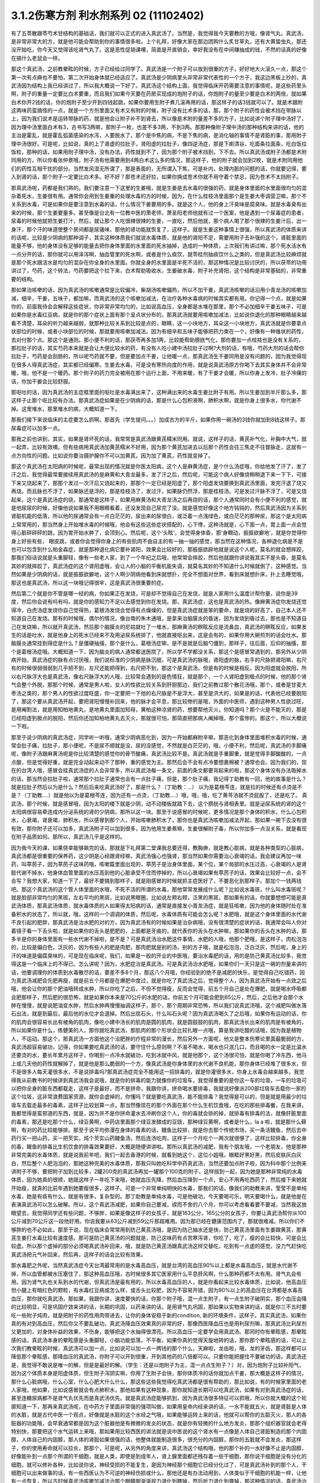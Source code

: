3.1.2伤寒方剂 利水剂系列 02 (11102402)
=========================================

有了五苓散跟苓芍术甘结构的基础话，我们就可以正式的进入真武汤了。当然是，我觉得我今天要教的方哦，像肾气丸，真武汤，是非常非常大的方，就是他可能会帮助到你的事情很多啦。上个礼拜，好像大家在那边团购什么炙甘草丸，还有大黄蛰虫丸，那还没开始吃，你今天又觉得该吃肾气丸了。这是恶性促销课噢，简直是开直销会，幸好我没有在中间赚抽成的钱，不然的话真的好像在搞什么老鼠会一样。

那这个真武汤，之前教晕眩的时候，方子已经给过同学了。真武汤是一个附子可以放到很重的方子，好好地大火滚久一点，那这个第一次有点麻也不要怕，第二次开始身体就已经适应了。真武汤是少阴病里头非常非常代表性的一个方子，我这边黑板上抄的，真武汤因为结构上我已经讲过了，所以我大概说一下好了。真武汤这个结构上面，我觉得临床开药需要注意的事情呢，是这些药里头啊，附子的重量一定要比白术要重，而且我们如果今天要在药房买现成的炮附子的话，你炮附子的量至少要是白术的两倍，就如果白术你开2钱的话，你的炮附子至少开到四钱起跳，如果你要用生附子煮几滚再用的话，那这样子的话3钱就可以了。就是术跟附这两味药蛮搞怪的一点，就是一个方剂里面又有术又有附的时候，附子没有比术多的话，那，那个附子的药性会被术挡在带脉以上，因为我们说术是运转带脉的药，就是他会让附子补不到肾去，所以像是术附的量差不多的方子，比如说讲个附子理中汤好了，因为理中汤里面白术有3，古书写3两嘛，那附子一枚，也差不多3两，不到3两。那那种像附子理中汤的那种结构来讲的话，他的主治是霍乱，就是霍乱弧菌感染的水泻，人要脱水了，那个是中焦的病，不是下焦的病，是消化轴的事情不是肾脏的事，那用附子理中汤很好。可是呢，比如说，真的上了肾虚的拉肚子，肾阳虚的拉肚子，像四逆汤症，那是下痢清谷，吃面条拉面条，吃白饭拉饭粒，那种的话，如果用附子理中汤，没有办法，药性就到不了，因为那个附子被术挡到，下不去。所以真武汤或附子汤都是术附同用的方。所以你看张仲景哦，附子汤有他需要用到4两白术这么多的情况，那这样子，他的附子就会加到2枚，就是术附同用他们的药性互相干扰的部分。当然发风湿无所谓了，那是表面的，无所谓入下焦，可是补内，处理内脏的问题的话，你就要记得，要入到肾的话，那个附子一定要比白术多。好不好？那苍术还好拉，如果你换成苍术你就不用守着个禁忌，因为苍术不太挡附子。

那真武汤呢，药都是我们熟的。我们要注意一下这里的生姜哦，就是生姜是去水毒的很强的药，就是身体里面的水里面很均匀的混杂着死水，生姜很有用。通常你会用到生姜重的处理水毒的方的时候，因为，在什么桂枝汤里面那个是生姜大枣调营卫嘛，那个不关系到水毒，可是如果你是要注意到水毒的话，什么情况下姜要用的多。就是这个人，他的身上汗臭味是腐臭味。就是水毒臭有出来的时候，那个生姜要量多。甚至像是台北有一位教中医的萧老师，萧圣阳老师他就有过一个医案，他是遇到一个尿毒症的患者，尿毒的时候他就把生姜打汁，然后，就让那个人吃很辣很辣的生姜，一直吃，然后他就，那个病人喝了那个很辣的生姜汁后，出一身汗，那个汗的味道使整个房间都是尿骚味，那他的肾功能就恢复了，这样子。就是生姜这种事情上很强，所以真武汤的体质来讲的话呢，比较是少阴病的那种调子，其实这种体质我们就说水毒体质，就是他的肾阳不足，需要用附子去补强的这个，肾脏里面的能量不够，他的身体没有足够的能量去把你身体里面的水里面的死水抽掉，造成的一种体质，上次我们有讲过嘛，那个死水活水有一点分开的话，那你就可以用泽泻啊，抽血管里的死水啊，或者是什么痰饮，就苓桂剂抽痰饮什么之类的，但是真武汤比较麻烦就是那个死水跟活水是均匀的混杂在你全身的水里面。你就全身的水里面是半死不活的，那这种情况是比较讨厌的，所以茯苓的功用讲过了，芍药，这个转法，芍药要把这个拉下来，白术帮助吸收水，生姜破水毒，附子补充肾阳，这个结构是非常基础的，非常重要的结构。

那如果治咳嗽的话，因为真武汤的咳嗽通常是比较偏冷，柴胡汤咳嗽偏热，所以不加干姜，真武汤咳嗽的话沿用小青龙汤的咳嗽加减，细辛，干姜，五味子，都加嘛，而真武汤的这个咳嗽加减法，在治疗各种水毒病的时候其实都有用。你记得一个点，就是如果你的，前面我待会会解释这些症状，你非常非常均匀的，比如说高血压，全身都是水堆在那里，那个不必加细辛干姜五味子，可是如果你是水毒红豆病，就是你的那个症状上面有那个呈点状分布的，那真武汤就要用咳嗽加减法，比如说你退化的那种眼睛越来越看不清楚，耳朵的听力越来越弱，就那种比较关系到比较是点的，眼睛，这一小块地方，耳朵这一小块地方，真武汤就是你要拿点状部位的时候，或者小块部位的时候，那就要用咳嗽加减法。因为有细辛和五味子能够把药力束在一个，好像有一种锥状的药性，去对付那个点。那这个是通则。那小便不利的话，那茯苓再多加1两，比较能帮助膀胱气化，那你要加一点桂枝也是没有关系的，那拉肚子的话，其实芍药本来就是会让大便比较水的药，有没有人吃小建中汤拉肚子过啊?大剂的话，有哦，芍药大剂的话会帮你拉肚子，芍药是会刮肠的，所以呢芍药就不要，但是要加点干姜，让他暖一点，那真武汤生干姜同用是没有问题的，因为我觉得现在很多人得真武汤症，其实都已经偏寒。生姜去水毒，可是没有寒热向度的作用，就是说真武汤原方你喝下去其实身体并不会非常暖，哦，他不是一个暖药。那个附子的药力完全被用在那个运行上面，不用来暖，有了干姜才会暖，所以你身上发冷，肚子冷痛的话，你加干姜会比较舒服。

那呕吐的话，因为真武汤的主症框里面的呕吐是水毒满出来了，这种满出来的水毒生姜比附子有用。所以生姜加到半斤那么多，那这样子止那个呕比较有办法。那真武汤症如果是在少阴病的话，那是什么心包积液啊，肺积水啊，就是你身上很多水，你代谢不掉。这里堆水，那里堆水的病，大概知道一下。

那我们接下来说临床的主症要怎么抓啊。那首先（学生提问。。。）加成古方的半斤，如果你用一碗汤的3钱你就加到8钱这样子。那尿毒症可以加多一点。

那我之前也讲到，其实，如果是肾坏死的话，我常常是真武汤跟黄芪糯米同用。就说，这样子的话，黄芪补气化，补胸中大气，就一起弄，比较有效噢。但有些病用真武汤加黄芪糯米不好用，因为那个黄芪加进去以后那个药性会往三焦走不往督脉走，这就有一点方向性的问题。比如说你要治摄护腺你不可以加黄芪，因为加了黄芪，药性就变掉了。

那这个真武汤在太阳病的时候呢，最常出现的情况就是你医太阳病，这个人是麻黄汤症，是个什么汤症哦，你给他发了汗了，发了汗之后，我觉得最常要接续用真武汤的是麻黄和大青龙最多，发了汗之后，然后呢，可能这个病人好像烧稍稍退下来一下下，可接下来又烧起来了，那那个发过一次汗后又烧起来的，那那个一定已经是阳虚了，那个阳虚发烧要换到真武汤里面，发完汗退了烧又再烧。而且脉也不浮了，如果脉还是浮的，那是桂枝汤了，发过汗，如果脉仍然浮，那是桂枝汤。可是发过汗脉不浮了，可是又烧起来，这个是真武汤症的烧，那通常是这样子，如果用麻黄汤和大青龙汤之后再烧的话，那个人通常同时会有小便不利的感觉，就是他尿尿的时候，好像他说如果我不用眼睛看着，还没发现自己尿完了没。就是感觉好像这个地方钝钝的，然后真武汤因为关系到肾脏机能的低落，所以他的尿通常会有一点白茫茫的，尿出来的尿很白，或泛着一点浅绿色，或白茫茫的那种尿，那这个是太阳病上常常用的，那当然身上开始堆水毒的时候哦，他会有这些这些症状搭配的，心下悸，这种汤就是，心下面一点，胃上面一点会觉得心脏砰砰砰的跳，因为胃开始水肿了，会顶到心。然后呢，这个‘头眩’，会觉得身体昏，那‘身瞤动，振振欲擗地’，就是你觉得你身上好些有些， 眼皮跳，或者你会觉得你身上的有些肌肉不由自主的有一抽一抽的感觉，那当然在这种情况，各种退化病是不是也可以包含到什么帕金森症，就是那种退化病它要补肾阳，效果会比较好的，那振振欲辟地就是说这个人呢，莫名的就会想摔跤，那我们俗话说就是头重脚轻，像有一些老人家，到了一个年纪之后哦，他常常会摔跤，然后他就跟你讲说我其实不是头昏，是莫名其妙的就摔跤了，真武汤症的这个肾阳虚哦，会让人的小脑的平衡机能失调，就莫名其妙的不知道什么时候就倒了，这种感觉。当然如果是少阴病的话，就是振振欲擗地，这个人啊少阴病他看到床就想扑，完全不想面对世界，看到床就想扑床，扑上去睡觉哦，那这也是真武汤，所以这一块哦记得很牢，这是真武汤很重要的症。

然后第二个就是你不管是哪一经的病，你如果正在发烧，可是却不觉得自己在发烧，就是人家用什么温度计帮你量，说你是39度，然后你会说有吗有吗，就是你的感知力不足以去感觉到你在发烧。那，真武汤症，这也是真武汤的热。像麻黄汤症你发烧还觉得冷，白虎汤症发烧你自己觉得热，葛根汤发烧会觉得有点燥燥的，但是真武汤症就是笨的要命，就是烧的好高了，自己本人还不知道自己在发烧。那有的时候哦，偶尔的情况，像台南的朱木通哦，是拿来治脑膜炎的昏迷，因为发烧到昏过去，那也是不知道自己在发烧嘛，所以就开真武汤，然后那个脑膜炎的尼姑就吐了一堆水，那麻黄汤的瞑眩反应是流鼻血，真武汤的瞑眩反应，如果发生的话是吐水，就是他身上的死水已经来不及用泌尿系统排了，他就直接呕出来，这是会有的，如果你用大碗煎剂的话会吐水。那脑膜炎通常挂到得症是什么？是僵硬抽搐，那个是什么，葛根汤症嘛，是不是就是后脑勺僵到，那样子，往后面，后仰的抽搐，那个是葛根汤症哦。大概知道一下，因为脑炎的病人通常都送医院了，所以学不学都没关系，那这个是感冒常遇到的，那另外从少阴病开始，真武汤症的脉有点讨厌哦，我们说标准的少阴病是脉沉细，可是真武汤的脉哦，肾阳虚的脉，右手的尺脉把肾阳嘛，右尺有的时候很弱很弱到几乎把不到，左尺还能把得到，右尺把不到，那这个是真武汤，但是有的时候是相反。因为阳虚就会脱阳，所以右尺脉浮大也是真武汤，像右尺脉浮大的人哦，比较常会遇到的是色情狂，就是那个，一个人肾阳虚到极点的时候，他的那个肾气会整个外脱，那那个时候，通常是男人啦，女人的性欲比较关系到肝胆那边，我们之前教过那个散花汤哦，那个，或者是甘麦大枣汤之类的，那个男人的性欲过度旺盛，你一定要把一下他的右尺脉是不是浮大，甚至是洪大的，如果是的话，代表他已经要脱阳了，那这个要从真武汤开起，要把肾阳慢慢补回来，他的脉才会平息，那比较惨的是哦，外面的中医师，遇到这种男人性欲过旺，是用阉割法，就是用知柏地黄丸，是地黄丸里面加知母，黄柏这种凉肾的药，想要帮他灭火，你知道吗？那个火是不能灭的，那是已经阳虚到极点的脱阳，然后你还加知柏地黄丸去灭火，那就很可怕，那简直把那病人阉掉哦，那个蛮惨的。那这个，所以大概说一下啦。

那至于说少阴病的真武汤症，同学听一听哦，通常少阴病恶化到，因为一开始都麻附辛嘛，那恶化到身体里面堆积水毒的时候，通常会肚子痛，拉肚子，那小便呢，不是尿不顺就是没，尿的没感觉，不然就是白茫茫的，哦，小便不利，然后呢，真武汤的手脚痛呢，像附子汤跟麻黄汤呢是你比较清楚的感觉你的骨节酸痛，真武汤比较不是。真武汤就是手重脚重，就是觉得手脚酸酸的，一点点酸，但是觉得好重，就是完全动起来动不了那种，重的感觉为主。那然后会不会有点冷要想裹棉被？通常也会。因为我们的，现在的台湾人哦，感冒会挂真武汤症的人会非常多，所以真武汤每一条文，前面的条文都要背起来的啦，那这个身体没有办法吸掉水的话，那当然会拉肚子啦，通常那个拉肚子通常也会有一点肚子痛，但是，那个肚子痛，我记得丁助教有一回，他的故事是什么？就是拉肚子然后以为是什么？然后后来吃真武汤好了，那是什么？（丁助教：…） 以为是葛根芩连，就是拉的时候还有点烫是不是？（丁助教….）就是他以为是葛根芩连，因为还有一点烫，（丁助教….）哦，哦，哦，吃了黄芩汤就不烫屁股了，还是吃了。 真武汤，那个时候，就是感冒哦，因为太阳的楼下就是少阴，动不动楼板就踏下去，这个膀胱与肾相表里。就是泌尿系统的肾的这个太阳病很容易牵连成内分泌系统的肾的少阴病，那所以这一块。那至于说感冒的时候呢，更多情况是那个身体的积水，什么心包积水，心衰竭，肾衰竭，肺积水，所以感冒到那个人，开始咳嗽肺积水了，那你也是真武汤咳嗽加减法开起，那如果一碗下去没有很有效，那你附子还可以加多，真武汤附子可以加到很多，因为他用生姜煮嘛，生姜很解附子毒，所以你加多一点没关系，就是看现在附子品质如何。那所以，真武汤几乎是这样的。

因为我今天的课，如果侥幸能够飙完的话，那就是下礼拜第二堂课我总要还得，教胸痹，就是教心脏病，就是各种类型的心脏病，真武汤都是很重要的保养药，这少阴是心经跟肾经嘛，真武汤强心也强肾，那当然如果你需要治心衰竭的话，我会建议再加一味药，叫葶苈子，因为葶苈子这味药哦，咳嗽篇里面出现的，葶苈子是治身体里面，某个位，某个局部的水压过高，心衰竭的人是肾脏代谢不掉水，他身体血管里面的水压高到他的心脏承受不住而停掉的，所以心衰竭如果有葶苈子的话，效果会比较好一点，会不会写？我想大家，知道一下了，最好不要搞到那样子，就是刚感冒的时候就抓主症医好了，不要恶化到那样子。那加个一钱两钱吧。那这个真武汤的这个管人体里面的水哦，不死不活的所谓的水毒，那他常常发展成什么呢？比如说水毒斑，什么叫水毒斑呢？就是脸部非常均匀的黑斑，左右平均的黑斑，比如说黑眼圈，比如说左颊右颊，泛黑的黑斑，那如果有的话，你就要想想可能是真武汤体质，那真武汤体质，就水毒体质的人如果得太阳病的话，通常是直接发小青龙汤症，就是狂咳嗽，因为他的身体随时处在准备积水的状态了，所以就，哦，这样的一个调调的体质，然后呢，水毒体质有可能会怎么呢？水肥哦，就是这个身体里面的水代谢不良引起的肥胖，那真武汤是治水肥的对的方，因为真武汤有的时候如果是治杂病哦，没有很清楚的症状的话，我通常会叫人你对着镜子看一下舌头啦，就是如果你的舌头是肥肥的，上面都是牙痕的，就代表你的舌头在水肿嘛，那如果你的舌头在水肿的话，那多半是你的身体里面有一些水代谢不掉啦，是不是？可是真武汤治水肥这件事情，水肥的人哦，他那个肥哦，是这样子，肉松泡泡的，比较是偏白色，泛灰的，因为有些人的肥是肉肥，那肉肥就是别的汤，别的方子哦，就是松泡泡，泛白泛灰，然后呢，身上的汗的味道是偏腐臭味的，可是现在临床呢，我们，如果是一般的开业的中医哦，要治水毒肥的话，用的是防己黄芪汤比较多，我觉得这是一个临床上的不得已。怎么讲呢？因为，水肥症治是真武汤。可是真武汤治水肥哦，如果你们一天只是这一碗的剂量来讲的话，他要调理你的体质到水毒散尽的话，要差不多8个月，那这八个月哦，你经验到的绝不是减肥的快乐，是觉得自己吃错药，因为真武汤减肥会先肥再瘦，就是前五个月都是在爆肥中度过，就是你吃了真武汤之后，觉得整个人，因为真武汤开始有一点效之后哦，他会让你的那个肥油哦转成水肿，所以你吃了之后，不但不觉得瘦，反而会觉得，前五个月自己是处在爆肥，就是喝水呼吸都会肥那样子，然后肥的很恐怖，就是如果你本来是70公斤的水肥的话，你前五个月可能会肥到85公斤，然后，之后他才会那个水肿在慢慢，就是说肥油变水肿，然后水肿再慢慢抽调这样子，那个，那个周期非常恐怖，所以我们说真武汤哦，这个减肥叫做水落石出法，就是到最后，最后他的水位才会退掉。然后出现石头，什么叫石头呢？因为真武汤喝久了之后哦，如果你有运动的话，你的肌肉会很容易长出有棱角的肌肉，像吃小建中汤长的肌肉是圆的肌肉，就是圆鼓鼓的肌肉，那真武汤长出来的肌肉是有棱角的，所以如果你是什么，练健美的人，那你就吃真武汤，那肌肉的那个形状会比较扎眼一点哦，算是我讲吃醋的话哦，因为我是植物人，不运动。那这个，那真武汤一方面他这个治肥胖的疗程非常的漫长，然后另外一方面呢，他又是整本伤寒论里面最脆弱的方，真武汤超容易破功，记得，你如果要吃真武汤的话，要守住什么原则啊？不渴不喝水，喝水也只泯几口，而且喝的水一定是比温水还要烫的水，要长年累月这样子，你喝到一点冷水就破功，吃到冰就中风，就是他那个，这个汤很可怕，就是你喝了冷东西，他马上或几天他的药性就解掉了，就是他是那么脆弱的一个方，像真武汤是你身体里的水代谢不良机能，那你身体已经堆了很多水，但不是很多人每天灌很多水，不是说排毒吗?那真武汤症完全不能用这一招排毒的，就是你灌很多水，你身上水毒会越来越多，我觉得我从前教书的时候讲到真武汤我会说哦，就是你的排毒的能力就像你的垃圾车，我觉得重要的是你这一车的垃圾，一车的垃圾可以把你全身的脏东西都载走，这样子是最好，而不是拼命，我跟你讲，拼命喝水要排毒，我就说好像派200部垃圾车去载你一家的这个垃圾，这非常浪费国家资源，就你会虚掉的，你懂吗？就是要吃真武汤，能不能排毒？我觉得是可以的，但是就是用最少的垃圾车去载走最多的毒素，这样子比较划算一点，那当然像现在的那个外面在那个什么生机饮食哦，在吃的那些排毒餐，在我来讲，我都觉得是蛮邪道的东西，就是，因为并不是你拼命灌水去冲刷你这个人，你的毒就会排的掉，就排毒有排毒的法，就像肝脏里面的毒素，那还是吃那个什么，绿豆黄啊，中药店里面那个绿豆发酵成的豆豉，那种绿豆黄啊，或者是什么，la a 啦，就是那什么藓啊，有对的药比较能够排。那至于说平均弥漫在身体的毒素的话，鳗鱼比较排，就是你去那个传统市场，买一条活鳗鱼，然后去中药行买一把山药，买一把芡实，炖个芡实山药鳗鱼汤，然后连汤吃肉，这样子一个月吃个一两次就很够了，这样比较排毒，你全身的毒，鳗鱼的排毒比生机饮食的排毒效果要好，大概是随便讲讲啦。那所以真武汤的减肥，我有个朋友哦，一个老朋友，他是那种非常完美的水毒体质，就是说我前年吧，我们一起去香港的时候，就看到她这个，这位小姐哦，眼眶好黑好黑，然后皮肤灰白灰白，然后整个人肥泡泡的，那她这种完美的水毒体质，那我只叫她吃科学中药真武汤，当然还要加点附子啦，因为科中那个比例来讲附子不够，要把附子加到比较多，2罐200克的真武汤再加一罐那个100克的附子，这样摇到一起，因为她是那种非常纯的水毒体质，因为她真的很顺，她就这样子一年吃下来哦，她就血压先降，然后血压降到一个点，安心不用再吃西药了，然后接下来她就开始瘦，就真的比前年遇到她要瘦很多，这样子。可是一个非常单纯明快的水毒，那我们的话，像我们的助教来讲，莹莹不是单纯水毒，她是有痰有什么，就是有很多，复杂型的。那丁助教是单纯水毒，可是他破功，今天要喝可乐，明天要喝什么，就是他是在表演真武汤可以怎么破解。所以，这个真武汤减肥，如果你自己要减，锲而不舍的八个月，你可以考虑看看要不要减，当然我这放眼望去，我觉得同学还有些问题，不够胖，如果是像这样子的女孩子，就是163公分，165公分的女孩子，你要让真武汤帮你从100公斤减到70公斤这一段他好用。你说我要从63公斤减到59公斤那超难用。因为那已经在健康范围内了，那就很难减。所以你们不够胖的也不必如此，那至于说，现在临床会常常用到防己黄芪汤哦，是因为防己抽水还是快，防己黄芪汤里面有生姜跟黄芪，那黄芪生姜打水毒比较有速度感。那可是防己黄芪汤的问题就是，防己这味药有点苦寒泻肾，你吃了，吃了，瘦的会比较快，可是会比较虚。所以那个虚掉的部分必须喝真武汤补回来，哦，就是防己黄芪汤跟真武汤这样交替吃，吃到有一点虚的感觉，没力气赶快吃真武汤把元气补回来，然后再，这样子的话会比较有效果。

那水毒肥之外呢，当然真武汤症今天台湾最常用的是水毒高血压，就是台湾的高血压90%以上都是水毒高血压，就是水代谢不掉，所以血管都被水压塞住了，那这种高血压哦，古时候很多其它医家用什么平息肝风啊，什么那种药都不太有用。肾气丸会有用。因为肾气丸也关系到水的代谢，但真武汤是最有用的，所以水毒高血压的人，就是你看起来比较水毒体质，比如说，他高血压但小腿上有暗红色的颗粒，有水毒红豆病或怎么样，或舌头比较肥，因为不容易开错，因为90%以上的高血压在台湾都是水毒高血压，那你就吃真武汤，那如果，我跟你讲，速度要快的话，你那个附子哦，混一点生附子，有一点生附子破阴实，那个血压会降的比较明显，可是巩固疗效来讲的话，长期的巩固，以药来讲的话，是用肾气丸巩固，那如果以实物来讲的话，就是你三不五时要吃一些附子炖肉，就是把附子的药性用肉带进去，让你的身体安稳于新的condition, 新的环境条件，这样子。其实真武汤，如果你真的有对到高血压，然后你又不要乱破功，真武汤降血压效果真的非常的好，那像西医降血压也是用利尿剂嘛，那真武汤比利尿剂又更加的，对身体补益的效果，不伤身，能够把这个水抽得很漂亮。所以高血压一定要学会用真武汤。那同时你有晕眩感，那晕眩感的话，真武汤本身的晕眩感是头重脚轻，小脑功能低落，不平衡，如果你真的觉得天旋地转的话，那你那个晕眩感的话，可以上次我们教晕眩的时候，真武汤可以加一点，比如说可以加一点一两钱的那个什么，天麻啦，龙齿啦，哦，龙的牙齿，那这样都可以降低那个晕眩感，那降血压的真武汤，你附子可以开到很重，开到其他药的八倍都可以。只要你能把握住不要破功的话，真武汤还是，我觉得不敢说是唯一的解，但是是最好的解。（学生：还是以炮附子为主，混一点点生附子？）对，因为炮附子比较补阳气，因为这个体质本身是阳虚体质，但生附子泻阴实嘛，你用了生附子会快，那你体质冷的话你就加点干姜，那大概是这样子的情况，那什么心脏病哦，什么心室，什么心肥大什么什么，那这些这些我觉得吃真武汤都是很有帮助的，那比如说，有的时候家里面的老人家哦，他如果，比如说感冒就会有点肺积水，那他如果有这种现象，那你就知道长期可以吃真武汤，如果有对到真武汤症的话，甚至连糖尿病都不是肾气丸优先而是真武汤优先。就是真武汤症能够抓到，因为真武汤很多特征可以抓哦，所以你就大概的这个轮廓知道一下，那再来真武汤呢，在中药方子里面非常强的强项叫做，如果用皇帝内经来讲的话，一水不能就五火，就是肾脏是人体的水脏，就是古代中医一个观点，好像就是水脏的这个水经之气哦，如果能够运转上来的话，他就可以帮你的五脏灭火，那人的各脏器的功能哦，会早衰通常都是因为这个脏器他是有微微的发炎的状态，就是你有轻微的什么地方发炎，那那个组织器官就会老得特别快，那要把这个水气运转上来哦，那如果用比较西医的讲法就是说中医说的这个肾水有一点像是人体自己肾脏制造的那个内固醇，人体自己的内固醇，那人体的肾脏如果很强的话，他整体就能制造很多，很充分的内固醇，那你的五脏就不会发炎，那这样子，你的使用寿命就可以拉长，那那个，可是呢，从另外的角度来讲，真武汤这个结构哦，他的那个补的一水好像不止是内固醇，好像能补到一点那个所谓的干细胞，就是人类，即使是到成年人，肾上腺里面都还残存着一些干细胞，那你说干细胞是没有分化的细胞，就可以修补各种，比如说你说，神经受损的不能复生，是因为神经那个细胞它已经分化过了，可是真武汤补到的那个人，干细胞可以出来做事的话，有一些西医认为不可逆的神经伤损或什么，那他还是有办法动用到，人体类似于干细胞的机能一样，让他有一点恢复，所以古时候真武汤咳嗽加减法治那个眼睛啊渐渐视力退化到瞎掉，然后听力退化到聋掉，那这种情况的话，真武汤治愈率是高一些的，哦，是这种退化性的疾病，你说补内固醇也对，你说补干细胞可能也对。只是呢，如果你要补内固醇的话，我拜托你哦，用少阴药记得一个原则哦，多吃猪油哦，就是肥猪肉或猪油，因为你要给他，肾阴这个东西你要给他材料，物质的原料，你要吃足够的胆固醇，他才能够制造内固醇。那是一个需要的原料哦，你不要吃的好素好素然后吃附子剂，这样你会被烧伤。就是如果你吃这种很补阳的药，可是你没有吃滋肾水，所谓的滋肾水的药就是肥猪油啊，什么胆固醇很高的东西啊，蛋黄也可以啊，鱿鱼墨鱼也可以啦，这个一定要会的。那个，上个，好像前前前个礼拜的时候，有个方子，我就好像忘掉说好像之前说到补肾水哦，就是之前课讲到的什么方，是类似有地黄的方吗还是什么，我忘了，就是讲到说，所谓的补肾水这件事情，如果是用了地黄的话，补的肾水只有血液里面的血浆跟肾脏这一块，你要让肾水补到润你的全身你还是要用猪皮，就是猪的五花肉，那个肾水才能滋润到你全身哦，所以这些事情都是蛮可惜的，就是说比如说老人家的耳鸣哦，有的时候去外面馆子去吃一盘猪头皮就好了，就是你，用猪的比较外层的皮这样子吃一吃，那个胆固醇内固醇有到位了，因为像那个人的神经的壳子，就是胆固醇构成的嘛，那你如果胆固醇太稀薄了，那个壳子裂开，神经就短路，那你就脑鸣耳鸣了，那种就是什么，有的时候一盘猪头皮就解决掉的哦，那可是这个，旁人弄得好像很复杂，而且现在老人家的保养，又怕脂肪太高，都这个不吃，那个不吃，然后弄得好素好素，那这些附子剂的药效就会被打折扣。我觉得从前看到的老人家就活到好老都很精神很健康的。都是很会吃肥肉的老人家，那可是现在大家都不要吃肥肉，中风的中风，瘫痪的瘫痪，痴呆的痴呆嘛，就是越健康的越不健康嘛，很麻烦。那所以耳鸣啦，眼瞎啦，丁助教，你那个鸟跟乌两个字从来都不对，都不太对的哦，就是以后记得哦，鸟是鸟，乌是乌哦。那摄护腺肿大是这样子哦，其实摄护腺肿哦，肾气丸比较有效，因为摄护腺那一坨刚好在人的会阴穴，那肾气丸是把元气通进三阴经，肝经，脾经，肾经都在那个会阴穴交汇，所以那条线打通了，摄护腺就好很快，可是真武汤呢，是吃下去以后，会转任督啦，那个任督脉刚好一转也会通过会阴穴，而且那个力道比较强，所以临床理论来讲是肾气丸，但是真武汤会比较快，所以摄护腺的毛病那真武汤可以，那当然排尿的问题更不用讲了，真武汤本来小便不利是主症。那神经的各种退化，脑神经或者是运动的神经各种退化，那肾坏死的时候各种真武汤加黄芪糯米汤很好用，各种心脏病都可以吃保养。那舌诊的话，舌比较肥，比较有牙痕，腹诊的话，是这样子，这个人躺平了，你摸他的肚脐正上方跟正下方，你会摸到他的那个，你知道现在那个一般都有什么六块肌八块肌肯德基哦，那个腹肌中间不是应该凹下去的嘛，可是你摸那个应该是凹下去的中间线哦，水毒体质的人，肚脐上下你会摸得到好像有一根铅笔芯，就是他那个任督脉水气转不顺的时候，这里会结出一条铅笔芯，在肚脐上下，所以你躺平了，请人家帮你摸，摸得到，可以用。那还有真武汤就是右边的肚子，就是你抠自己左右的肚子哦，会觉得右边的肚子抠起来特别僵硬，真武汤可以用。好不好？腹诊也知道一下哦，肚脐上下有铅笔芯，或者是右侧腹部这条肌肉比较僵硬，那左侧的比较僵硬打淤血的药比较常用嘛，哦。右侧这个地方抠一抠觉得僵硬，那这个方子是很重要很重要的方，所以同学这，有生之年我觉得真武汤一定是用得到的，而且可以解决到的事情非常多。只是你记得哦，因为我之前有过给人家那什么真武汤降血压，结果他吃到中风的例子，所以你自己要知道，不要破功，真武汤超脆弱，哦，不要破功，所以你开给不相干的外人吃，你只是去看他破功而已。因为真武汤破功那个反扑会很强烈，就是你用真武汤减肥，一破功反而就大爆肥，可是呢，你要减肥不用真武汤不行，因为那个人在大肥变瘦的过程，会有一个过渡期是肥油变水肿，就是你一般用运动或饮食减肥法也会过那个水肿期，那你有真武汤那个水肿期才过得去，不然的话，会非常辛苦，所以知道一下哦。

那再来附子汤呢，是少阴病的真武汤症哦，的更，就是真武汤症他比较不往水毒的方向发展，就是有生姜的话是往水毒嘛，但是呢少阴病有的时候他的这个水路不通哦，不是水里面太多死水，而是这个人的水有一点干掉，那水有点干掉的话，你生姜拿掉，换进党参能懂这个意思吧？就是党参比较补水嘛，换算成人参，就是古时候，张仲景的方人参是补水的，就是同样是水路不通，有点水干掉的，那你看哦，他这个水有点干掉的真武汤症，路数是怎么样的？他的少阴病的主条是这样子，“口中和，背恶寒”，口中和就是嘴巴不渴，那嘴巴不渴，可是你的背啊觉得冷嗖嗖的，那伤寒论里头知道背冷的那只有三路嘛，一个是附子汤，所以同学如果你有的你的主症哦是背很容易发冷，或者怕冷的话，那你调体质就要从附子汤吃起，那另外一个是痰饮，就是你中焦有痰饮的时候背上的一些枢穴会不通，那个也会背冷，可是那个痰饮的背冷，苓桂术甘汤或者是小半夏汤的痰饮背冷是背冷如巴掌大，就是在你的背中间，这么大块的面积是冷的，那另外还有白虎汤证的冷哦，那白虎汤症的冷是汗孔太开所以很怕冷，那完全是热症，不用放到一般的条例，对，上堂课同学说那个什么溢饮吃小青龙汤我还说加石膏什么，那是我讲错了，他下课来纠正我哦，就是小青龙汤治溢饮没有加石膏，只是我习惯加，对不起，就是自己的乱加减，那那个，所以口中和，背恶寒，你想想看有没有什么时候你觉得，哎呦，背觉得冷掉了，必须要用到2g的附子，然后加倍的白术，这个气才能够转上来，哦，这是附子汤的力道之所在，那其他的结构跟真武汤很像，讲不讲没关系。那少阴病还有一个情况是身体痛，手脚发冷，骨节痛，好像是麻黄汤症这样子，可是他脉是沉的，那关系到汗，因为少阴病的话，他的主症不在有汗无汗，那骨节痛，手脚冷，脉又是沉的少阴病，那你要用附子汤把这个水跟阳气通出去才行。那这两条啊，其实今日临床上常常可以挂到哪边去，你知道吗？就是有一部分的女人月经痛是这个，你们有没有人月经痛的时候是手脚酸痛的？然后有点怕冷？那这么重的白术对到腰酸也是行的，就是冷型的，就是手脚冷，口中和，然后背怕冷，酸痛型的月经痛，那也是附子汤。那附子汤在治杂病的话呢，是治怀孕6，7月，忽然这个妇人呢，脉好像变成少阳病的弦脉，开始发烧，然后觉得肚子痛，好像那个胎儿很胀很胀，然后你又觉得很怕冷，那个时候就有一种好像快要流产，那这个时候要用附子汤，这个重白术剂哦，赶快把带脉拴牢。这样那个胎儿才不会掉下来，就这是一个是防流产的方，或者你会想要问哦，就是附子这种破阴实的药难道不会造成堕胎的副作用吗？我觉得是这样子哦，就是附子的，打掉什么东西的力道，是在寒热的向度上打的，就是说如果你身体里有一坨冷东西，附子会打。那胎儿不是冷东西，胎儿是热东西。所以比较不会打到，你知道附子的辨识能力，标靶能力是在寒热的向度的，那至于说刚怀孕，刚着床的时候，容易造成胎儿消失的反而是薏仁，因为薏仁是只要是你的免疫系统感觉他是异类，就是跟你不同类的东西，就把他消灭掉。所以薏仁是比较把胎儿化解掉的。那也是怀孕最初期啦，所以我们如果有背冷，或者是你临时有那种好像肚子胀到那个胎儿有点hold不住的感觉的时候，那也是附子汤，那当然我觉得现代人的水毒体质的话，比较会挂到的一个怀孕的问题是什么？我不知道西医怎么讲，叫做妊辰什么毒血，还是毒水症，那个的话是真武汤，或者是肾气丸，或者是附子汤，都可以。就是你，肾气丸或者真武汤，你用得顺的话，那个西医会觉得，怀孕生产会很危险，那叫什么？毒血，就是她那个，整个人有一种水毒体质，怀孕的时候会出现，这些方都好好用。就可以让你生得很安心。（学生….党参可以加倍吗？.）哦，你要加倍也可以啊，我是觉得放粉光参好像有点太凉了，所以党参我觉得可以加。

所以这几个结构这样一路学过来，同学还可以理解吧？就是能够医的病真是好多，你们在生活中还可以发现，因为你真武汤真要列可医之病，我列出105条，那你们回家忘光，何必呢？就抓个原则上面的就好了，那你们有些东西，就回去再慢慢的去应用他。

那再来呢，要教一个好重要的肾气丸，我跟你们讲，肾气丸我不会让助教给你们定，因为你们每个人定的肾气丸都是不同的版本，没有办法杀价，所以助教如果帮你们定各种不同版本的肾气丸，一次各种单都到的话，药局会被激的大翻脸，暴青筋，不会有杀价的效果，这个，所以哦，这个，你们自己去看。那肾气丸是这样子，我从这个药方开始讲哦，张仲景这个最古方的肾气丸呢，用生干地黄，就是不是用熟地，那今天我们市面上能够买到的肾气丸或者又叫八味地黄丸，是多半是用熟地黄做的，那么熟地黄做的，如果你地黄没有九蒸九晒到那个很感人的境界的话，就会逆嗝。就是这个药就会变成补不进去乱上火的药，所以肾气丸你要用，你就要自己控管，就是自己去药局跟他讲清楚我要怎么配。不可以买现成的成药。好不好？因为用了现成的成药，效果通常很，因为肾气丸因为他的那个地黄逆嗝的问题哦已经把自己的名声都搞臭掉了，就是说现在，后来，就是这几十年来，台湾医生哦熟地的肾气丸，熟地不够好造成大逆嗝，补不进去乱上火然后就以为肾气丸是多上火的药，然后就把附子，肉桂，因为他外面卖的肉桂，附子肉桂去掉，然后变成六味地黄丸，那六味地黄丸是后出的，六味地黄丸是宋朝的钱乙这个小儿科医生发明的，就小孩子能量的身体很够，是物质的身体不够，所以什么囟门不合之类的问题，你用六味地黄丸去滋他的阴，可以让他的有形的身体比较多一点，跟得上那个能量的身体的速度，那是儿童用药啊，那大人的话用肾气丸真的不是，我觉得肾气丸以主轴来讲，他的意义不在于补，肾气丸的第一次出现是在厥阴病，那厥阴病在治什么？厥阴病是治阴阳分裂，那肾气丸最大的药力就在于把你身上的阳气导入三阴经，这才是肾气丸最重要的药性，就是治厥阴病阴阳分裂这才是肾气丸最主轴的药性，当然他入肾的药比较多，所以是比较补到肾，那是没有错的，那他的药味结构哦，我就，因为它的药味结构有很多互相的作用，我只抓一个最主轴的跟你讲，就它的比例是生地黄8，泽泻3，那地黄是补进肾的，地黄是补肾补血，泽泻是把肾跟血里面的脏东西抽掉，所以一补一泻，好像第一个bamp,然后呢山茱萸，这个山茱萸味道就像那个没有调味的小红莓，就是很酸，那这个药是，因为它只有酸味，没有别的味道，所以它是，不是吴茱萸哦。吴茱萸它是很辣的哦，但是山茱萸是酸的，它是一个补肝，不管你吃到多多都不会补爆的一个药，因为很多其它补肝药吃了就爆掉，肝就补爆了，就是补肝要是不加舒肝药的话非常容易补爆掉，那山茱萸是一个怎么补也不会补爆掉的药，那这是一个很单纯的入肝入肾的药，然后牡丹皮呢，是把血分里面的，其实牡丹皮是去阴中之火，就是骨髓里面，肠道里面，血里面那个邪热抽掉的药，那山茱萸，我们姑且这样理解，山茱萸补肝，牡丹皮把肝里面那些多的已经烧得不太好的抽掉，所以这是一个入肝一个泻肝。那山药其实脾肾都补了啊，就是我们姑且说山药是滋养脾胃的，然后呢，茯苓是能够把脾胃里面多余的水抽掉的，其实这个药能不能处理到肾，其实都有，其实应该是三个箭头画的乱七八糟的。其实说以最主轴来讲的话呢，你看哦，补进去的药都比较多，泻的药都比较少，所以就算没有这个桂枝跟炮附子哦，其实这个药，只开上面六味药，这个六味地黄丸你吃了身体会不会比较好？其实也会，因为它能够把那个，内脏里面，三个最重要的内脏里面不干净的东西拿掉，可是呢，肾气丸它的力道，最厉害的力道在于它的附子哦，原书它写两枚，一枚附子大概是3份，所以我附子下3，那张仲景是用桂枝，那今天的地黄丸都用肉桂，可是你要用肉桂就不要用便宜的烂肉桂，就好好用好肉桂，那如果是用桂枝，那地黄丸哦，它的这个结构呢，我们中医给了他一个称号，叫做“引火归元”法，就是你知道，这三组药哦，他的力道是把这个肉桂或者桂枝的，那个肉桂或桂枝还有附子，这个热药的药性哦，借着三道药力把它拉入我们的这个腿内侧的这个，从小腹到腿内侧的三阴经，肾经，肝经，脾经，它拉下去的时候哦，这个桂枝以经方来讲，是打通血脉，让药能够钻的下去啦，那如果你用肉桂的话，那引火归元的效果会更强，因为肉桂本身很热，就是肉桂跟附子的药性被拉进三阴经的时候哦，你身体哦，浮上来的，浮跃的阳气，它也会一齐被一起收到三阴经里面去，所以有人叫做引火归元，有人叫做引龙入海，就是让这个阳气能够入阴经，那这个功用一出现哦，那你的整个身体的状况都会大幅的改善，就是阴阳调和，那当然它的第一个主治是厥阴病消渴，就是今天来讲就是糖尿病啊，那糖尿病呢，肾气丸是特效药，但它是，它治的比较是那种饮水多，小便多，就是这个人好像觉得一直都在渴，一直都在吃，可是他觉得渴了，喝了水好像就马上尿就很多，有没有这种糖尿病，有吧？就喝多尿多，然后吃多长不胖，好像什么吃了都到身体里过一过就出去那种糖尿病，那这种的话，肾气丸特别的有效，那你也可以把它当煎药，煮一锅汤喝，喝几天也没关系，就你煮煎剂也是有效的，那么你如果只是呢，地黄丸哦，这个肾气丸，如果你是用这个生地黄做的话，你喝的时候就要用酒来吞，或者用稀饭吞，这个生地才不会把你寒到。张仲景用地黄，如果用生地都是要加酒的，我觉得用稀饭吞也不错哦，稀饭吞地黄丸肚子暖暖的，不知道为什么，就是饭跟地黄碰到一起也会发暖。就是它这样子才好消化，不然的话，你如果一直这样的吃会你人会被，如果不用酒或是稀饭吞，人会被凉到。可是后代就是因为这个问题，就是怕那个太凉了，所以才换成熟地黄嘛，那可是熟地黄就有不消化的问题，所以你们自己考虑一下，如果你要用熟地黄，就你完全不能喝酒，也完全没有机会吃稀饭，那你要用熟地黄，你要去药局里面挑九蒸九晒的熟地黄，这样子才可以哦，自己知道怎么调节。那你一开始可以吃15颗，那不上火的话，可以吃到25颗，一天吃两次就够，那如果是用生地黄的话，像我们助教他们是有在酿天门冬酒的嘛，因为一般来讲，是这样的，熟地要入肾的话，麦门冬会帮到它，生地要入骨髓的话，天门冬会帮到它。所以天门冬吞肾气丸就还蛮顺的。那天门冬酒冬天可以自己酿。那这个，天门冬酒吞肾气丸的效果不错，这是一个基本的结构，那当然我们现在哦，引火归元的效果要加强的话，你可以换好肉桂，反正放一滴滴嘛，就肉桂1不会很贵啦，放好肉桂。说不会很贵是什么，1500版，就是我们那个在生元配一帖哦，这个样子的肾气丸，它一份是1500块，然后有4个罐，那如果是换成好肉桂的话，那加上多少钱？2700，这么多，加的，我看看，哦，肉桂1两，1两，1两的话肉桂加1500块左右哦，对，对。加，没有比较贵，对，对，对。就肉桂会，加肉桂就变成2700一帖。那我们还常常加的是什么呢？比如说，常常加成麦味地黄丸，就是里面加麦门冬和五味子，就是做出生脉散结构，麦味地黄丸，那吃了之后就是说不但是补肾，有一点补到肺，那现在的人，说什么明目常常用杞菊地黄丸，加枸杞子跟菊花嘛，可是我常常觉得很，杞菊地黄丸在我的观点里面，就觉得，好像不太需要这样加啊。因为如果真的需要补肾补到眼睛变好的话，你原方肾气丸它这个肾补到够好就会生肝了，不必特别用枸杞菊花去引。我是这样想，那然后，如果你是，因为现在很多地黄丸的兄弟姐妹配方都是六味地黄丸起跳，就像六味地黄丸里面加麦冬，五味子什么，那是八仙长寿丸嘛，或者六味地黄丸加枸杞菊花，杞菊地黄丸嘛，或六味地黄丸加五味子来代替桂跟附的话，那就是督气丸，就是把肾气收住的，可是我觉得肾气你不是用这两个引下去，你收什么收啊，就是，所以我觉得最重要的还是要有引火归元的能力的桂附地黄丸，那至于说如果这个人有一点水肿体质的话，你就再把它加牛膝，牛的膝盖啊，一种植物，跟车前子，那是牛车肾气丸，又叫做济生肾气丸，就是宋朝，严永和的济生方里面用的肾气丸，那济生肾气丸比较能够利水，所以我们如果在药局配的话这个比例，当然今天肾气丸原方的话地黄就少一点，比较不要那么滋阴。不过没关系我们就往上加就好，你可以加成麦味，就是麦冬五味子可以挂上去，然后再挂牛膝车前子，就是麦味济生肾气丸，这样子还可以，吃起来感觉不会很差。记得哦，如果你用生地黄做你不要用水吞，吞久了脾胃会寒到，血会寒到，不是很好。

主症

1厥阴病---消渴，饮水多小便多

厥阴病的消渴。老实说，我觉得现在所谓的糖尿病血糖高的话你肾气丸，也不用一天用到8钱，就生地黄用4钱，然后其它依比例这样子放，然后你煮的时候加一碗米酒一起煮，就是不要让它寒到。如果你的脾胃还过得去的话，实际上吃肾气丸一定要脾胃够好，脾胃不好就过不去，挡下来就乱上火。如果你吃得进去的话其实你肾气丸做煎剂，喝着喝着，你大概一两个礼拜之内你验血糖就看得到改善吧，效果还蛮快的。

引火归元法-----例：头发炎（三叉）+膝盖冷

它的这个引火归元的效果，比如说，你可以看一下你的体质有没有这个问题：就是你的头部很容易上火，什么冒痘痘或者是非常激烈的三叉神经痛，就是你头部在乱上火；可是你觉得你的膝盖是发冷的，这种时候是最适合用肾气丸引火归元的。引火归元还不一定要加附子，用肉桂就可以了，就是六味地黄丸加肉桂，然后用冷开水吞。这是膝盖冷而头发炎,这是一个很标准的阳不入三阴的厥阴病。

脚跟痛（有风湿加细辛）

还有就是脚跟痛，就是肾脏虚的人因为经络过到这里，常常会早上起来的时候脚一落地的时候会觉得脚跟踩到地有点痛，肾气丸是特效。当然如果是有参杂风湿的话你肾气丸也是可以加一点细辛，比例放到1或2就可以，就它把细辛的力道拉入三阴经的话就可以把风湿还有寒气顺便去掉一点，经络上面的寒气细辛比较能够把它挑掉。

2虚劳：腰痛，少腹拘急，小便不利

5转胞：妇人烦热尿不出----前列腺：加通关丸

摄护腺保养

如果是治疗虚劳病的话……你又抄错字啦，腰痛啦，肾气丸当然是治腰痛，治什么肚子痛，肚子痛是小建中啊。虚劳腰痛，如果你是身体很虚弱的腰痛，那腰痛当然要补肾啊。通常它还有一个主症是“小腹拘急，小便不利”，肾气丸因为它是把阳气拉进三阴经去打通三阴经的药，所以摄护腺（前列腺）的问题，比如说尿尿尿不出，古书是写女人，但是实际上就是好像那个小便已经开始出不来了，那你就要考虑摄护腺那块肉是不是已经有点在肿大了，那你用肾气丸去打通三阴经那个肉才会比较容易散。当然你如果要让它快一点的话，可以加通关丸。通关丸是这样子，就是用很热很热的肉桂跟黄柏两味药做成药丸，肉桂黄柏这个极寒极热的药你如果先用开水吞下去然后再吞肾气丸的话，那个药的药力是甚至可以把摄护腺在10分钟以内好像果汁机一样打碎掉一点，就是很快，“啪”一个，好像被刀子捅一下然后尿就通了，摄护腺是这样。

4脚气：脚气入腹，少腹不仁

腹诊：脐下较脐上无力

古时候的脚气病，当然后来有西医学之后就会说什么脚气病是因为维他命B吃得不够所以脚麻木。可是古时候，至少汉朝的张仲景他比较以一种能量的角度来感觉这件事，就是如果你的三阴经的能量都不够的话你比较容易脚麻，那甚至一路麻上来麻到少腹不仁，连小腹都麻，等到脚气冲心的时候人就要死掉了嘛，就是这一路麻上来的病。不晓得各位有没有办法分得出来，就老人家的走路脚没力，有些人是外侧的没力，就是髋关节的没力，那个是桂枝加黄芪汤；有些人是内侧的没力，内侧的脚没力是肾气丸。我为什么不太强调肾气丸补肾的效果而一直在强调它引阳入三阴经的效果呢？是因为其实你身体如果吃药的感觉比较敏感的话，你肾气丸吃下去你会感觉到腿的内侧有什么东西钻下去，就是这样的一个力道。所以脚没有力，脚麻，一路麻上来，然后牵扯到少腹。因为三阴经都过小腹，所以我们肾气丸的腹诊，因为它有时候讲少拘急，就是说你那个经络如果没有能量或者没有水汽的时候经络就会僵，所以三阴经弱的人肚子一定会比较僵硬，比较木木的。可能这个不好摸，所以我觉得肾气丸的腹诊很简单，就是你躺平了找一个人帮你压，压你的肚脐上面跟肚脐下面，然后让你稍微用腹肌推对方的手，如果对方很明显的觉得说“哎，你的肚脐以上的腹肌比较有力，肚脐以下的腹肌比较没力”，就可以吃肾气丸，很简单嘛。那你会说不是僵硬拘急吗？僵硬拘急跟有力无力是不冲突的，你懂吗？就是你可以僵硬可是你也会无力。所以这个腹诊就是肚脐底下的腹肌比肚脐以上的比较没有力。

3痰饮：短气有微饮---苓桂术甘汤，肾气丸 亦主之。

肾气丸因为关系到人的水代谢的机能，所以在金匮要略有一条就是说如果这个人总是呼吸有点喘喘的，他好像身体总是有一点痰，这个时候不是用苓桂术甘汤就是用肾气丸。后代的医家是说如果你是吐气比较没力的话用苓桂术甘清这里（中焦）比较有效；如果你是吸气比较没力的话用肾气丸引阳入三阴经比较有效，就是都关系到水代谢嘛。所以长期的呼吸不顺畅跟有一点痰的那种情况这几路药都可以用，比如说像感冒咳到最后那不三不四的咳嗽你用真武汤加生脉散也可以，你用肾气丸加麦冬五味子也可以，就是咳嗽的那个痰刚开始感冒的时候要治肺；等到感冒拖了一个礼拜以后那个痰通常都是因为脾胃湿，那是要治脾，就是吃平胃散加理中汤什么的；再拖，三五个礼拜以后还在咳，那个痰是你的肾脏没办法代谢身体里面的死水了，那就治肾去了，要用真武汤啊肾气丸啊这样子。

以上是张仲景的书里面讲的。

高血压收工药.腰腿肥.妊娠水毒病

这个地方高血压我觉得真武汤吃到血压开始下来了，用肾气丸来稳住它不错。为什么我的每一个“腰”字你都会抄成“腹”字？就是腰腿肥，就是三阴经过的地方大概这一块（大腿内侧绕到臀部），所以能量不通的时候人的肥胖会特别的从肚脐以下膝盖以上这一段肥。所以如果女性同胞的中年发福是肚脐以下，膝盖以上在肥的话那肾气丸对你会特别有效。不过不能急于建功于一时，就是你吃个半年会好，就是慢慢慢慢的你会觉得，唉，之前绷得好紧的裤子还是裙子拉得出一点空间了，就是这种感觉会有，三阴经的问题造成的。

妊娠水毒病刚才也讲了嘛，可以真武汤可以肾气丸，这些是肾气丸的无数可能主治的最基础要知道的。

如果我们再稍微散漫一点闲扯的话，对了，有一个话题可能要带到一下：就是如果你用肾气丸之类的方子来治糖尿病的话有几个原则要记住，就是肾气丸它的理论来讲，好像你吃什么身体都吸收不进去，或者是喝水身体也不能用到这个水，就是喝了还是继续渴，所以古时候糖尿病的人常常被称之为有消渴症。如果是这样的一种体质的话你是不是要想象你的身体有一个问题就是：好像你的细胞吃不到糖，或者你的细胞吃不到水，就什么东西吃下去都过一下就走掉了这种感觉。那这样的一个问题在能量的身体如果你能够把阳气拉入，导入三阴经的话，你的细胞就会开始能够吃到糖了。能够吃到糖这件事情我就觉得，有一个关键点就是用中药治糖尿病的话你必须要好品质的糖吃多一点，比如说糖尿病的人无论是第一型或者是第二型的，其实共通的问题就是他的身体一直在乱下指令，把糖浮到血液里面，然后细胞是饿着的，然后细胞饿久了之后,一直在饥饿状态的细胞就会容易有各种的病变，比如说什么脚麻掉或怎么样的。当然也有西医会说那个病变是因为你的身体太多糖悬浮在外面被泡成蜜饯所以泡坏掉，可是我不太相信这件事，为什么呢？因为很多糖尿病的患者他西药把血糖控制得很低很低，可是他照样截肢照样眼睛瞎掉，就是他血糖控制得很低一点用都没有，他细胞该死的时候还是死了。所以当有这种现象的时候，或者是真武汤这种芍药剂或者是肾气丸这种引阳入三阴经的药，一定要确保你的细胞是吃得饱的。要吃饱的方法比如说以食疗来讲的话，就是每天至少50公克的红糖用水煮，煮滚半个小时以上，那这个红糖水你每天喝，搭配中药。这个红糖水的好处是：第一个，它的糖，你不断的有喝糖水，然后以肾气丸汤或真武汤之类的药性去帮助它，它会让你那个处于饥饿状态的细胞能够吃得到糖，这点非常要紧，因为吃得到人才不会退化；另外一点就是，红糖它本身是甘蔗多糖体，甘蔗多糖体又是糖尿病溃烂的特效药，所以有的话比较好，所以你就每天那个红糖水就这样一直喝。但是我跟你讲，糖尿病的治疗讲到这里的话就会出现一个很麻烦的问题，就是现在糖尿病的患者都被西医吓到已经不敢碰淀粉质了，所以你要叫他喝糖水吃这些中药，他基本上不会愿意接受，他会觉得很，好像觉得太恐怖了。所以变成说我们也只能够这个班上讲一讲，你不要去期望你的家人能够接纳这个。当然第一型糖尿病是有一点釜底抽薪的法，就是用厥阴病的麻黄升麻汤之类的，就是让他的免疫机能打胰岛腺的那个问题降低，或者用天门冬酒也可以，天门冬酒也可以降低他的免疫机能过度去吃胰岛腺的那个问题，这是第一型来讲的话啦。可是一般来讲的话我觉得糖水搭配还是必要的，要煮久一点，滚20分钟到半个小时以上。然后还有就是吃饭一定要吃精米，就是蓬莱米，月光米那种米，或者煮成稀饭加点地瓜。因为要把这个糖分补进细胞里面，食物要越精越能补里面。如果你吃五谷杂粮米的话就进不去了，就以药气来讲是进不去的。所以如果是糖尿病的饮食的话，精米煮稀饭加一点地瓜什么的那还是比较能够滋润得进去，这是原则上是要知道的。

当然糖尿病的方子不只是肾气丸跟真武汤，比如说如果你是出大汗，大口渴那种白虎加人参汤就下了，甚至张仲景的书里面有时候会用到五苓散之类的，因为症状合，口渴尿少。肾气丸是口渴尿多，不是尿少，就是喝水觉得好像水就直接滑出去那种感觉是肾气丸。所以我不是说肾气丸能够包医所有的糖尿病，但是以总和疗效来讲肾气丸还是好。可是你要注意到你的脾胃有没有够好，如果你消化不动肾气丸的话，你还是要脾胃吃到你能够消化肾气丸为止。就是这样子基本上晓得一下，这也是虚劳很重要的方。

哎，你说，（学生：是不是感冒不能吃肾气丸?）哦，对对对对对，谢谢。如果你感冒刚好是挂到太阳，阳明，少阳的三阳感冒，你千万不可以去吃到肾气丸哦，因为一吃肾气丸马上就感冒入三阴。（学生：那如果已经是少阴呢？）已经是少阴就没差，但是你何必那么拼嘛，少阴病有少阴的药要吃。就是如果你是三阳感冒吃肾气丸的话，通常你当天就会在床上打滚，吴茱萸汤症，烦躁欲死，就是那个邪气跟你的正气搅在一起掰不开的时候会呈现出吴茱萸汤症。所以你记得一个吴茱萸汤，万一你吃肾气丸吃保养不小心感冒吃到了，“啊，觉得我活不下去”，那个烦躁是很难过的，在那边滚来滚去的那种，你记得吃吴茱萸汤把它解掉。因为吃肾气丸会有很多，还有没有什么问题没有想到的讲一讲。17

硝矾散：硝石矾石（可加山药）等份为散，大麦粥和服方寸勺，日三服。
症状：膀胱急，少腹满，身尽黄，额上黑，足下热，腹胀如水状，大便溏而黑

-------爱迪生氏病（肾上腺皮质不足病）

硝矾散的话是这样子，硝矾散这个病它也是虚劳的最后，叫做女劳疸，就是一个男人房事乱七八糟性滥交造成的一种虚劳。它的主症是这样子一排：膀胱急，就是尿尿的时候不舒服；小腹突突的，全身发黄；额头发黑；脚心发热；整个肚子一坨水；然后大便是又稀又黑。这个是什么病啊？今天叫做爱迪生氏病，就是这个人他因为过度的，你知道好色之人都是大量的消耗他的肾气，大量的动他的交感神经嘛，因为性欲这个东西是交感神经这边的，性行为才是副交感。这种一直在这样子兴奋它，肾被越掏越空，越掏越空，它会变成它的副交感神经起来的时候应该要能够产生肾上腺皮脂素，就是让人好睡好消化的那个东西，肾上腺髓质素是火灾搬冰箱的那个东西，皮脂素是让营养能够收纳，然后胃口，开睡得好的这个东西，就副交感神经那边的那个功能被搞坏掉。所以这个人因为他过度好色造成神经整个坏掉，他变成每天只能在烧虚火，然后他没有办法再切换回这边。今天的爱迪生氏病的特征是人的关节部位会黑掉，就是人没有很黑的话，那他的关节部位的皮肤就会黑掉，就肾上腺皮质功能不足。所以要用硝石矾石这两种药，硝石跟矾石，硝矾散里面的硝石我比较喜欢用做鞭炮的那种火硝，不是承气汤的芒硝。承气汤的芒硝是用来做硝肉，硝猪蹄那种好用，但是硝矾散我觉得用火硝的效果比较强。这两种矾石硝石和一起然后用大麦粥，健康食品店都有卖大麦嘛，煮成大麦糊吃。当然如果你要做的话你也可以这两味药再加多一点的山药一起打粉做药丸，可是这个药丸保存的时候一定要跟干燥剂一起包，因为非常会发霉，这都是会水解的东西，硝跟矾都是很会水解，会潮解，就非常会发霉。如果用山药一起打粉做药丸的话，你就可以不用用大麦粥吃也可以。这一条（症状），我想各位也不会想要对号入座啦，女劳疸一听就是这个人已经好色到他只能够上虚火这样子的一个症状。

青白散：绿矾3白矾3青箱子50，每次三次，每次6g-----治黄疸，各型肝炎

硝矾散我们后代使用，因为上礼拜有同学递单子是问B型肝炎怎么医，就是硝矾散这两味药处理肝炎很有用所以才讲的。如果你去做硝矾丸，你搭配一些吃法。当然处理肝炎到现在已经进化到青白散，就是矾的话白矾绿矾都用，很酸，然后青箱子是一种长得像决明子的东西，这个比例打成粉每天三次，每次吃6公克这样子。今天要调理肝炎的话青白散搭配一些药，怎么搭配呢？我们今天很多少阳的方子还没有教，所以我没有办法很仔细的告诉你怎么搭。简单来说B型肝炎它最常出现的症状是所谓的肝阳虚，肝阳虚的时候会肝克脾，克成脾阳虚，所以B型肝炎的患者常常都是会处在一个脾阳虚的状态，也就是好像消化能力比较低落，然后好像脾阳虚的人会比较喜欢抱个包包抱个枕头，肚子比较冷一点这种体质。所以如果你要用伤寒论的方法去处理的话，B型肝炎的带原者比较多的是脾阳虚，如果是单纯的脾阳虚的话你只需要附子理中汤科学中药连吃8个月就医好了，就是可以去验血验到说“哎，现在已经B肝病毒转阴性了”。那这个青白散或者是硝矾散比较是会让那个病毒转阴性的速度快一些些啦。一般来讲的话就是说有一个能够舒肝调畅肝阳的方子再搭一个能固护脾阳的方子通常效果就很好，比如说，你可以固护脾阳的选一个香砂六君子汤，然后调畅肝阳的选一个逍遥散；或者是提正脾阳的你选一个补中益气汤，舒畅肝阳的选一个小柴胡汤之类的，就是说科学中药这样一点，脾阳的一路，肝阳的一路，这样子再搭配一些青白散之类的药那几个月之中，B型肝炎治到验不到病毒的几率是很高的，这样子调理就可以了，而且你主要是调理人舒服。

但是肝炎有各种不同的阶段跟不同的型，就比如说像A型肝炎通常是肝阳实，就是你要看症开药不可以一个方傻傻的用。比如说像是小柴胡汤治的是肝阳虚的，那你肝阳实的人吃小柴胡汤立刻就猛爆肝炎死掉哦，就是路数不对嘛。还有就像是C型肝炎常常是肝阴虚，肝阴虚的人你可以用加味逍遥散或者是一贯煎，或者是当归六黄汤那些比较滋肝阴的方子，那那个时候如果你用了补肝阳的方子C型肝炎会恶化的。就是说，阴阳虚实的路数要抓到然后你搭配一点去病毒的药。

当然还有另外一路去病毒的药也是常用啦，就是青黛搭配虎杖，你每天5钱1两的虎杖煮水泡茶喝，然后那个染料青黛吃一点点，就青黛可以好像让肝把那个病毒吐出来，然后虎杖会把那个病毒唰掉，那这样子也会有点用。可是以严格的经方派其实不太需要用到今天西医认为的抗病毒药物，就是一个附子理中汤用到底就好，经方派的话并不会特别去在意实验室里面说的什么抗病毒药物。因为抗病毒药物有的时候很寒呐，在体质上反而不见得能够合。所以如果你是B肝的带原者，又刚好舌苔比较白，肠胃比较冷的，那我就觉得你附子理中汤吃一年就很好了，就是身体会好。当然肝炎还有各种的不同阶段它可能肝炎的病气走在不同的经，如果它刚好是走在某一条经上的时候可能你的症状是心情上的，比如说你有被害妄想症的那种心情。有时候肝炎发病前或者发病后那个个性会变得很古怪哦，那个是柴胡龙牡症。那这样子来讲的话伤寒论里面的很多方子其实你都可以抓来用，就是对症开药然后搭配一点点去病毒的药，这样子大体上就可以处理得不错啦。是因为同学问，而且刚好虚劳篇今天教了肾气丸，那再补你一个硝矾散，中间还差你一个28味药的薯蓣丸。因为已经拖了大家下课的时间了，那我们下个礼拜的话基本上是先教一个阳明篇的大纲，然后下一堂课教心脏病冠心病的资料。
